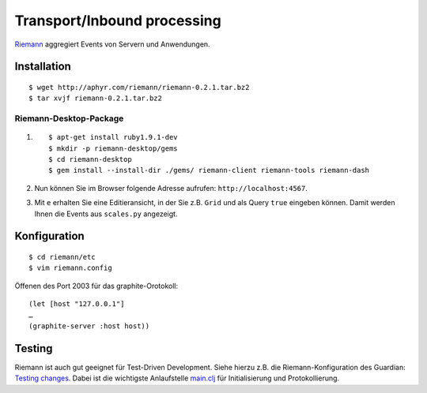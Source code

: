 Transport/Inbound processing
============================

`Riemann <http://riemann.io/>`_ aggregiert Events von Servern und Anwendungen.

Installation
------------

::

 $ wget http://aphyr.com/riemann/riemann-0.2.1.tar.bz2
 $ tar xvjf riemann-0.2.1.tar.bz2

Riemann-Desktop-Package
~~~~~~~~~~~~~~~~~~~~~~~

#. ::

    $ apt-get install ruby1.9.1-dev
    $ mkdir -p riemann-desktop/gems
    $ cd riemann-desktop
    $ gem install --install-dir ./gems/ riemann-client riemann-tools riemann-dash

#. Nun können Sie im Browser folgende Adresse aufrufen:
   ``http://localhost:4567``.
#. Mit ``e`` erhalten Sie eine Editieransicht, in der Sie z.B. ``Grid`` und als
   Query ``true`` eingeben können. Damit werden Ihnen die Events aus
   ``scales.py`` angezeigt.

Konfiguration
-------------

::

 $ cd riemann/etc
 $ vim riemann.config

Öffenen des Port 2003 für das graphite-Orotokoll::

 (let [host "127.0.0.1"]
 …
 (graphite-server :host host))


Testing
-------

Riemann ist auch gut geeignet für Test-Driven Development. Siehe hierzu z.B.
die Riemann-Konfiguration des Guardian: `Testing changes
<https://github.com/guardian/riemann-config/blob/master/README.md#testing-changes>`_.
Dabei ist die wichtigste Anlaufstelle `main.clj
<https://github.com/guardian/riemann-config/blob/master/main.clj>`_ für
Initialisierung und Protokollierung.


